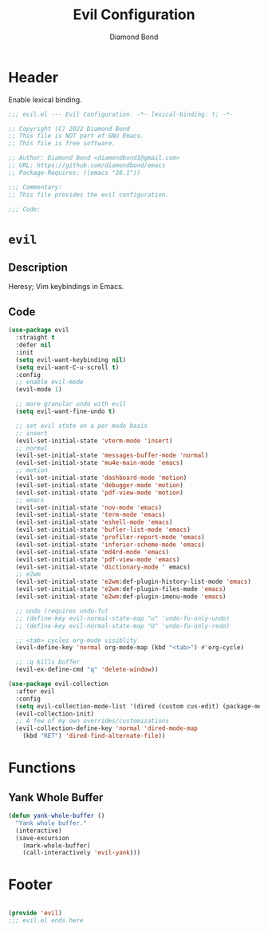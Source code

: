 #+STARTUP: overview
#+TITLE: Evil Configuration
#+AUTHOR: Diamond Bond
#+LANGUAGE: en
#+OPTIONS: num:nil
#+PROPERTY: header-args :mkdirp yes :tangle yes :results silent :noweb yes
#+auto_tangle: t

* Header
Enable lexical binding.
#+begin_src emacs-lisp
  ;;; evil.el --- Evil Configuration. -*- lexical-binding: t; -*-

  ;; Copyright (C) 2022 Diamond Bond
  ;; This file is NOT part of GNU Emacs.
  ;; This file is free software.

  ;; Author: Diamond Bond <diamondbond1@gmail.com>
  ;; URL: https://github.com/diamondbond/emacs
  ;; Package-Requires: ((emacs "28.1"))

  ;;; Commentary:
  ;; This file provides the evil configuration.

  ;;; Code:

#+end_src

* =evil=

** Description

Heresy; Vim keybindings in Emacs.

** Code
#+begin_src emacs-lisp
  (use-package evil
	:straight t
	:defer nil
	:init
	(setq evil-want-keybinding nil)
	(setq evil-want-C-u-scroll t)
	:config
	;; enable evil-mode
	(evil-mode 1)

	;; more granular undo with evil
	(setq evil-want-fine-undo t)

	;; set evil state on a per mode basis
	;; insert
	(evil-set-initial-state 'vterm-mode 'insert)
	;; normal
	(evil-set-initial-state 'messages-buffer-mode 'normal)
	(evil-set-initial-state 'mu4e-main-mode 'emacs)
	;; motion
	(evil-set-initial-state 'dashboard-mode 'motion)
	(evil-set-initial-state 'debugger-mode 'motion)
	(evil-set-initial-state 'pdf-view-mode 'motion)
	;; emacs
	(evil-set-initial-state 'nov-mode 'emacs)
	(evil-set-initial-state 'term-mode 'emacs)
	(evil-set-initial-state 'eshell-mode 'emacs)
	(evil-set-initial-state 'bufler-list-mode 'emacs)
	(evil-set-initial-state 'profiler-report-mode 'emacs)
	(evil-set-initial-state 'inferior-scheme-mode 'emacs)
	(evil-set-initial-state 'md4rd-mode 'emacs)
	(evil-set-initial-state 'pdf-view-mode 'emacs)
	(evil-set-initial-state 'dictionary-mode ' emacs)
	;; e2wm
	(evil-set-initial-state 'e2wm:def-plugin-history-list-mode 'emacs)
	(evil-set-initial-state 'e2wm:def-plugin-files-mode 'emacs)
	(evil-set-initial-state 'e2wm:def-plugin-imenu-mode 'emacs)

	;; undo (requires undo-fu)
	;; (define-key evil-normal-state-map "u" 'undo-fu-only-undo)
	;; (define-key evil-normal-state-map "U" 'undo-fu-only-redo)

	;; <tab> cycles org-mode visiblity
	(evil-define-key 'normal org-mode-map (kbd "<tab>") #'org-cycle)

	;; :q kills buffer
	(evil-ex-define-cmd "q" 'delete-window))

  (use-package evil-collection
	:after evil
	:config
	(setq evil-collection-mode-list '(dired (custom cus-edit) (package-menu package) calc diff-mode))
	(evil-collection-init)
	;; A few of my own overrides/customizations
	(evil-collection-define-key 'normal 'dired-mode-map
	  (kbd "RET") 'dired-find-alternate-file))
#+end_src

* Functions

** Yank Whole Buffer

#+begin_src emacs-lisp
  (defun yank-whole-buffer ()
	"Yank whole buffer."
	(interactive)
	(save-excursion
	  (mark-whole-buffer)
	  (call-interactively 'evil-yank)))
#+end_src

* Footer
#+begin_src emacs-lisp

  (provide 'evil)
  ;;; evil.el ends here
#+end_src
